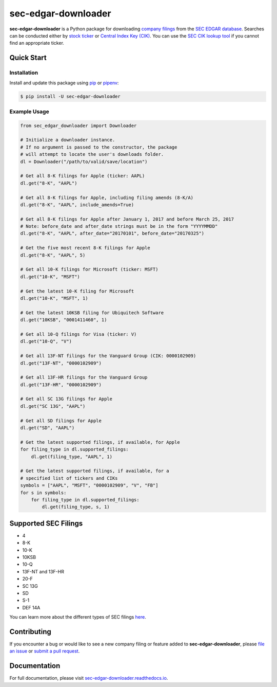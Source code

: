 sec-edgar-downloader
====================

.. image:: https://github.com/jadchaar/sec-edgar-downloader/workflows/tests/badge.svg?branch=master
    :alt: Build Status
    :target: https://github.com/jadchaar/sec-edgar-downloader/actions?query=branch%3Amaster+workflow%3Atests

.. image:: https://codecov.io/gh/jadchaar/sec-edgar-downloader/branch/master/graph/badge.svg
    :alt: Coverage Status
    :target: https://codecov.io/gh/jadchaar/sec-edgar-downloader

.. image:: https://img.shields.io/pypi/v/sec-edgar-downloader.svg
    :alt: PyPI Version
    :target: https://python.org/pypi/sec-edgar-downloader

.. image:: https://img.shields.io/pypi/pyversions/sec-edgar-downloader.svg
    :alt: Supported Python Versions
    :target: https://python.org/pypi/sec-edgar-downloader

.. image:: https://img.shields.io/pypi/l/sec-edgar-downloader.svg
    :alt: License
    :target: https://python.org/pypi/sec-edgar-downloader

.. image:: https://img.shields.io/badge/code%20style-black-000000.svg
    :alt: Code Style: Black
    :target: https://github.com/python/black

**sec-edgar-downloader** is a Python package for downloading `company filings <https://en.wikipedia.org/wiki/SEC_filing>`_ from the `SEC EDGAR database <https://www.sec.gov/edgar/searchedgar/companysearch.html>`_. Searches can be conducted either by `stock ticker <https://en.wikipedia.org/wiki/Ticker_symbol>`_ or `Central Index Key (CIK) <https://en.wikipedia.org/wiki/Central_Index_Key>`_. You can use the `SEC CIK lookup tool <https://www.sec.gov/edgar/searchedgar/cik.htm>`_ if you cannot find an appropriate ticker.

Quick Start
-----------

Installation
^^^^^^^^^^^^

Install and update this package using `pip <https://pip.pypa.io/en/stable/quickstart/>`_ or `pipenv <https://docs.pipenv.org/en/latest/>`_:

.. code-block:: console

    $ pip install -U sec-edgar-downloader

Example Usage
^^^^^^^^^^^^^

.. code-block:: python

    from sec_edgar_downloader import Downloader

    # Initialize a downloader instance.
    # If no argument is passed to the constructor, the package
    # will attempt to locate the user's downloads folder.
    dl = Downloader("/path/to/valid/save/location")

    # Get all 8-K filings for Apple (ticker: AAPL)
    dl.get("8-K", "AAPL")

    # Get all 8-K filings for Apple, including filing amends (8-K/A)
    dl.get("8-K", "AAPL", include_amends=True)

    # Get all 8-K filings for Apple after January 1, 2017 and before March 25, 2017
    # Note: before_date and after_date strings must be in the form "YYYYMMDD"
    dl.get("8-K", "AAPL", after_date="20170101", before_date="20170325")

    # Get the five most recent 8-K filings for Apple
    dl.get("8-K", "AAPL", 5)

    # Get all 10-K filings for Microsoft (ticker: MSFT)
    dl.get("10-K", "MSFT")

    # Get the latest 10-K filing for Microsoft
    dl.get("10-K", "MSFT", 1)

    # Get the latest 10KSB filing for Ubiquitech Software
    dl.get("10KSB", "0001411460", 1)

    # Get all 10-Q filings for Visa (ticker: V)
    dl.get("10-Q", "V")

    # Get all 13F-NT filings for the Vanguard Group (CIK: 0000102909)
    dl.get("13F-NT", "0000102909")

    # Get all 13F-HR filings for the Vanguard Group
    dl.get("13F-HR", "0000102909")

    # Get all SC 13G filings for Apple
    dl.get("SC 13G", "AAPL")

    # Get all SD filings for Apple
    dl.get("SD", "AAPL")

    # Get the latest supported filings, if available, for Apple
    for filing_type in dl.supported_filings:
        dl.get(filing_type, "AAPL", 1)

    # Get the latest supported filings, if available, for a
    # specified list of tickers and CIKs
    symbols = ["AAPL", "MSFT", "0000102909", "V", "FB"]
    for s in symbols:
        for filing_type in dl.supported_filings:
            dl.get(filing_type, s, 1)

Supported SEC Filings
---------------------

- 4
- 8-K
- 10-K
- 10KSB
- 10-Q
- 13F-NT and 13F-HR
- 20-F
- SC 13G
- SD
- S-1
- DEF 14A

You can learn more about the different types of SEC filings `here <https://www.investopedia.com/articles/fundamental-analysis/08/sec-forms.asp>`_.

Contributing
------------

If you encounter a bug or would like to see a new company filing or feature added to **sec-edgar-downloader**, please `file an issue <https://github.com/jadchaar/sec-edgar-downloader/issues>`_ or `submit a pull request <https://help.github.com/en/articles/creating-a-pull-request>`_.

Documentation
-------------

For full documentation, please visit `sec-edgar-downloader.readthedocs.io <https://sec-edgar-downloader.readthedocs.io>`_.

